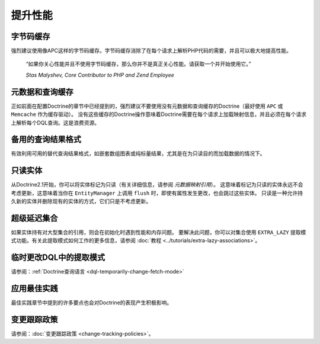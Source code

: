 提升性能
=====================

字节码缓存
--------------

强烈建议使用像APC这样的字节码缓存。字节码缓存消除了在每个请求上解析PHP代码的需要，并且可以极大地提高性能。

    “如果你关心性能并且不使用字节码缓存，那么你并不是真正关心性能。请获取一个并开始使用它。”

    *Stas Malyshev, Core Contributor to PHP and Zend Employee*

元数据和查询缓存
-------------------------

正如前面在配置Doctrine的章节中已经提到的，强烈建议不要使用没有元数据和查询缓存的Doctrine（最好使用
``APC`` 或 ``Memcache`` 作为缓存驱动）。
没有这些缓存的Doctrine操作意味着Doctrine需要在每个请求上加载映射信息，并且必须在每个请求上解析每个DQL查询。这是浪费资源。

备用的查询结果格式
--------------------------------

有效利用可用的替代查询结果格式，如嵌套数组图表或纯标量结果，尤其是在为只读目的而加载数据的情况下。

只读实体
------------------

从Doctrine2.1开始，你可以将实体标记为只读（有关详细信息，请参阅 *元数据映射引用*）。
这意味着标记为只读的实体永远不会考虑更新，这意味着当你在
``EntityManager`` 上调用 ``flush`` 时，即使有属性发生更改，也会跳过这些实体。
只读是一种允许持久新的实体并删除现有的实体的方式，它们只是不考虑更新。

超级延迟集合
----------------------

如果实体持有对大型集合的引用，则会在初始化时遇到性能和内存问题。
要解决此问题，你可以对集合使用 ``EXTRA_LAZY`` 提取模式功能。有关此提取模式如何工作的更多信息，请参阅
:doc:`教程 <../tutorials/extra-lazy-associations>`。

临时更改DQL中的提取模式
------------------------------------

请参阅：:ref:`Doctrine查询语言 <dql-temporarily-change-fetch-mode>`

应用最佳实践
--------------------

最佳实践章节中提到的许多要点也会对Doctrine的表现产生积极影响。

变更跟踪政策
------------------------

请参阅：:doc:`变更跟踪政策 <change-tracking-policies>`。
